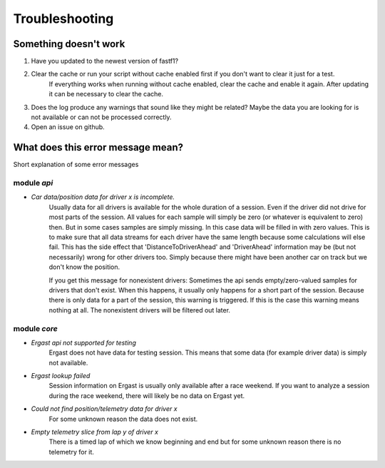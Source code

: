 =======================
Troubleshooting
=======================


Something doesn't work
=======================

1. Have you updated to the newest version of fastf1?

2. Clear the cache or run your script without cache enabled first if you don't want to clear it just for a test.
    If everything works when running without cache enabled, clear the cache and enable it again.
    After updating it can be necessary to clear the cache.

3. Does the log produce any warnings that sound like they might be related? Maybe the data you are looking for
   is not available or can not be processed correctly.

4. Open an issue on github.



What does this error message mean?
==================================

Short explanation of some error messages


module `api`
------------

- `Car data/position data for driver x is incomplete.`
    Usually data for all drivers is available for the whole duration of a session. Even if the driver did not drive for
    most parts of the session. All values for each sample will simply be zero (or whatever is equivalent to zero) then.
    But in some cases samples are simply missing.
    In this case data will be filled in with zero values. This is to make sure that all data streams for each driver
    have the same length because some calculations will else fail.
    This has the side effect that 'DistanceToDriverAhead' and 'DriverAhead' information may be (but not necessarily)
    wrong for other drivers too. Simply because there might have been another car on track but we don't know the
    position.

    If you get this message for nonexistent drivers:
    Sometimes the api sends empty/zero-valued samples for drivers that don't exist. When this happens, it usually
    only happens for a short part of the session. Because there is only data for a part of the session, this warning is
    triggered. If this is the case this warning means nothing at all. The nonexistent drivers will be filtered out
    later.


module `core`
--------------

- `Ergast api not supported for testing`
    Ergast does not have data for testing session.
    This means that some data (for example driver data) is simply not available.

- `Ergast lookup failed`
    Session information on Ergast is usually only available after a race weekend.
    If you want to analyze a session during the race weekend, there will likely be no data on Ergast yet.

- `Could not find position/telemetry data for driver x`
    For some unknown reason the data does not exist.

- `Empty telemetry slice from lap y of driver x`
    There is a timed lap of which we know beginning and end but for some unknown reason there is no telemetry for it.